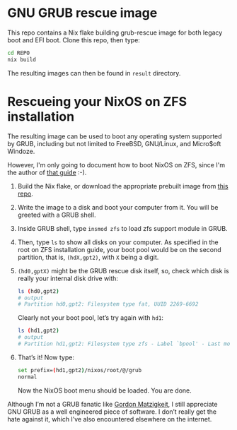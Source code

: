 * GNU GRUB rescue image

This repo contains a Nix flake building grub-rescue image for both
legacy boot and EFI boot.  Clone this repo, then type:
#+begin_src sh
  cd REPO
  nix build
#+end_src

The resulting images can then be found in =result= directory.

* Rescueing your NixOS on ZFS installation

The resulting image can be used to boot any operating system supported
by GRUB, including but not limited to FreeBSD, GNU/Linux, and
Micro$oft Windoze.

However, I'm only going to document how to boot NixOS on ZFS, since
I'm the author of [[https://openzfs.github.io/openzfs-docs/Getting%20Started/NixOS/Root%20on%20ZFS.html][that guide]] :-).

1. Build the Nix flake, or download the appropriate prebuilt image
   from [[https://github.com/ne9z/grub-rescue-flake/releases][this repo]].
2. Write the image to a disk and boot your computer from it.  You will
   be greeted with a GRUB shell.
3. Inside GRUB shell, type =insmod zfs= to load zfs support module in GRUB.
4. Then, type =ls= to show all disks on your computer.  As specified
   in the root on ZFS installation guide, your boot pool would be on
   the second partition, that is, =(hdX,gpt2)=, with =X= being a digit.
5. =(hd0,gptX)= might be the GRUB rescue disk itself, so, check which
   disk is really your internal disk drive with:
   #+begin_src sh
     ls (hd0,gpt2)
     # output
     # Partition hd0,gpt2: Filesystem type fat, UUID 2269-6692
   #+end_src
   Clearly not your boot pool, let’s try again with =hd1=:
   #+begin_src sh
     ls (hd1,gpt2)
     # output
     # Partition hd1,gpt2: Filesystem type zfs - Label `bpool' - Last modification time ...
   #+end_src
6. That’s it! Now type:
   #+begin_src sh
     set prefix=(hd1,gpt2)/nixos/root/@/grub
     normal
   #+end_src
   Now the NixOS boot menu should be loaded. You are done.

Although I’m not a GRUB fanatic like [[https://www.gnu.org/software/grub/manual/grub/html_node/Role-of-a-boot-loader.html][Gordon Matzigkeit]], I still
appreciate GNU GRUB as a well engineered piece of software. I don’t
really get the hate against it, which I’ve also encountered elsewhere
on the internet.
